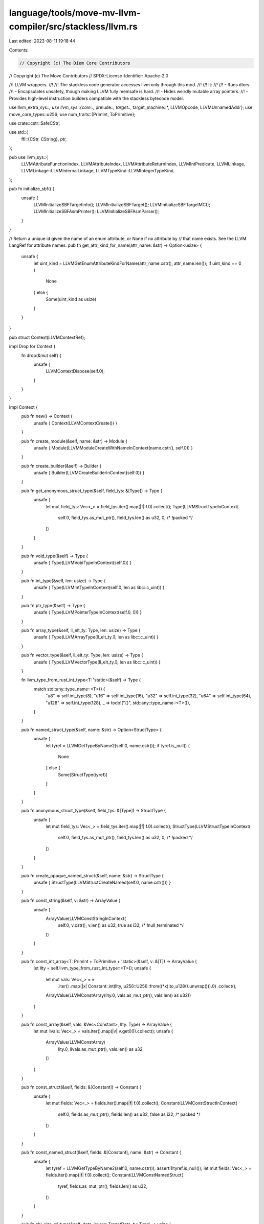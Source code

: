 language/tools/move-mv-llvm-compiler/src/stackless/llvm.rs
==========================================================

Last edited: 2023-08-11 19:18:44

Contents:

.. code-block:: rs

    // Copyright (c) The Diem Core Contributors
// Copyright (c) The Move Contributors
// SPDX-License-Identifier: Apache-2.0

//! LLVM wrappers.
//!
//! The stackless code generator accesses llvm only through this mod.
//!
//! It:
//!
//! - Runs dtors
//! - Encapsulates unsafety, though making LLVM fully memsafe is hard.
//! - Hides weirdly mutable array pointers.
//! - Provides high-level instruction builders compatible with the stackless bytecode model.

use llvm_extra_sys::*;
use llvm_sys::{core::*, prelude::*, target::*, target_machine::*, LLVMOpcode, LLVMUnnamedAddr};
use move_core_types::u256;
use num_traits::{PrimInt, ToPrimitive};

use crate::cstr::SafeCStr;

use std::{
    ffi::{CStr, CString},
    ptr,
};

pub use llvm_sys::{
    LLVMAttributeFunctionIndex, LLVMAttributeIndex, LLVMAttributeReturnIndex, LLVMIntPredicate,
    LLVMLinkage, LLVMLinkage::LLVMInternalLinkage, LLVMTypeKind::LLVMIntegerTypeKind,
};

pub fn initialize_sbf() {
    unsafe {
        LLVMInitializeSBFTargetInfo();
        LLVMInitializeSBFTarget();
        LLVMInitializeSBFTargetMC();
        LLVMInitializeSBFAsmPrinter();
        LLVMInitializeSBFAsmParser();
    }
}

// Return a unique id given the name of an enum attribute, or None if no attribute by
// that name exists. See the LLVM LangRef for attribute names.
pub fn get_attr_kind_for_name(attr_name: &str) -> Option<usize> {
    unsafe {
        let uint_kind = LLVMGetEnumAttributeKindForName(attr_name.cstr(), attr_name.len());
        if uint_kind == 0 {
            None
        } else {
            Some(uint_kind as usize)
        }
    }
}

pub struct Context(LLVMContextRef);

impl Drop for Context {
    fn drop(&mut self) {
        unsafe {
            LLVMContextDispose(self.0);
        }
    }
}

impl Context {
    pub fn new() -> Context {
        unsafe { Context(LLVMContextCreate()) }
    }

    pub fn create_module(&self, name: &str) -> Module {
        unsafe { Module(LLVMModuleCreateWithNameInContext(name.cstr(), self.0)) }
    }

    pub fn create_builder(&self) -> Builder {
        unsafe { Builder(LLVMCreateBuilderInContext(self.0)) }
    }

    pub fn get_anonymous_struct_type(&self, field_tys: &[Type]) -> Type {
        unsafe {
            let mut field_tys: Vec<_> = field_tys.iter().map(|f| f.0).collect();
            Type(LLVMStructTypeInContext(
                self.0,
                field_tys.as_mut_ptr(),
                field_tys.len() as u32,
                0, /* !packed */
            ))
        }
    }

    pub fn void_type(&self) -> Type {
        unsafe { Type(LLVMVoidTypeInContext(self.0)) }
    }

    pub fn int_type(&self, len: usize) -> Type {
        unsafe { Type(LLVMIntTypeInContext(self.0, len as libc::c_uint)) }
    }

    pub fn ptr_type(&self) -> Type {
        unsafe { Type(LLVMPointerTypeInContext(self.0, 0)) }
    }

    pub fn array_type(&self, ll_elt_ty: Type, len: usize) -> Type {
        unsafe { Type(LLVMArrayType(ll_elt_ty.0, len as libc::c_uint)) }
    }

    pub fn vector_type(&self, ll_elt_ty: Type, len: usize) -> Type {
        unsafe { Type(LLVMVectorType(ll_elt_ty.0, len as libc::c_uint)) }
    }

    fn llvm_type_from_rust_int_type<T: 'static>(&self) -> Type {
        match std::any::type_name::<T>() {
            "u8" => self.int_type(8),
            "u16" => self.int_type(16),
            "u32" => self.int_type(32),
            "u64" => self.int_type(64),
            "u128" => self.int_type(128),
            _ => todo!("{}", std::any::type_name::<T>()),
        }
    }

    pub fn named_struct_type(&self, name: &str) -> Option<StructType> {
        unsafe {
            let tyref = LLVMGetTypeByName2(self.0, name.cstr());
            if tyref.is_null() {
                None
            } else {
                Some(StructType(tyref))
            }
        }
    }

    pub fn anonymous_struct_type(&self, field_tys: &[Type]) -> StructType {
        unsafe {
            let mut field_tys: Vec<_> = field_tys.iter().map(|f| f.0).collect();
            StructType(LLVMStructTypeInContext(
                self.0,
                field_tys.as_mut_ptr(),
                field_tys.len() as u32,
                0, /* !packed */
            ))
        }
    }

    pub fn create_opaque_named_struct(&self, name: &str) -> StructType {
        unsafe { StructType(LLVMStructCreateNamed(self.0, name.cstr())) }
    }

    pub fn const_string(&self, v: &str) -> ArrayValue {
        unsafe {
            ArrayValue(LLVMConstStringInContext(
                self.0,
                v.cstr(),
                v.len() as u32,
                true as i32, /* !null_terminated */
            ))
        }
    }

    pub fn const_int_array<T: PrimInt + ToPrimitive + 'static>(&self, v: &[T]) -> ArrayValue {
        let llty = self.llvm_type_from_rust_int_type::<T>();
        unsafe {
            let mut vals: Vec<_> = v
                .iter()
                .map(|x| Constant::int(llty, u256::U256::from((*x).to_u128().unwrap())).0)
                .collect();
            ArrayValue(LLVMConstArray(llty.0, vals.as_mut_ptr(), vals.len() as u32))
        }
    }

    pub fn const_array(&self, vals: &Vec<Constant>, llty: Type) -> ArrayValue {
        let mut llvals: Vec<_> = vals.iter().map(|v| v.get0()).collect();
        unsafe {
            ArrayValue(LLVMConstArray(
                llty.0,
                llvals.as_mut_ptr(),
                vals.len() as u32,
            ))
        }
    }

    pub fn const_struct(&self, fields: &[Constant]) -> Constant {
        unsafe {
            let mut fields: Vec<_> = fields.iter().map(|f| f.0).collect();
            Constant(LLVMConstStructInContext(
                self.0,
                fields.as_mut_ptr(),
                fields.len() as u32,
                false as i32, /* packed */
            ))
        }
    }

    pub fn const_named_struct(&self, fields: &[Constant], name: &str) -> Constant {
        unsafe {
            let tyref = LLVMGetTypeByName2(self.0, name.cstr());
            assert!(!tyref.is_null());
            let mut fields: Vec<_> = fields.iter().map(|f| f.0).collect();
            Constant(LLVMConstNamedStruct(
                tyref,
                fields.as_mut_ptr(),
                fields.len() as u32,
            ))
        }
    }

    pub fn abi_size_of_type(&self, data_layout: TargetData, ty: Type) -> usize {
        unsafe { LLVMABISizeOfType(data_layout.0, ty.0) as usize }
    }

    pub fn abi_alignment_of_type(&self, data_layout: TargetData, ty: Type) -> usize {
        unsafe { LLVMABIAlignmentOfType(data_layout.0, ty.0) as usize }
    }
}

#[derive(Copy, Clone)]
pub struct TargetData(LLVMTargetDataRef);

pub struct Module(LLVMModuleRef);

impl Drop for Module {
    fn drop(&mut self) {
        unsafe {
            LLVMDisposeModule(self.0);
        }
    }
}

impl AsMut<llvm_sys::LLVMModule> for Module {
    fn as_mut(&mut self) -> &mut llvm_sys::LLVMModule {
        unsafe { &mut *self.0 }
    }
}

impl Module {
    pub fn set_target(&self, triple: &str) {
        unsafe {
            LLVMSetTarget(self.0, triple.cstr());
        }
    }

    pub fn dump(&self) {
        unsafe {
            LLVMDumpModule(self.0);
        }
    }

    pub fn set_source_file_name(&self, name: &str) {
        unsafe { LLVMSetSourceFileName(self.0, name.as_ptr() as *const libc::c_char, name.len()) }
    }

    pub fn add_function(&self, name: &str, ty: FunctionType) -> Function {
        unsafe { Function(LLVMAddFunction(self.0, name.cstr(), ty.0)) }
    }

    pub fn get_named_function(&self, name: &str) -> Option<Function> {
        unsafe {
            let llfn = LLVMGetNamedFunction(self.0, name.cstr());
            if !llfn.is_null() {
                Some(Function(llfn))
            } else {
                None
            }
        }
    }

    // Add one or more enum/int attributes to `func`, where each attr is specified by:
    // LVMAttributeIndex: { LLVMAttributeReturnIndex, LLVMAttributeFunctionIndex,
    //                      or a parameter number from 1 to N. }.
    // &str: Attribute name from the LLVM LangRef.
    // Option<u64>: The attribute value (for int attributes) or None (for enum attributes).
    pub fn add_attributes(
        &self,
        func: Function,
        attrs: &[(llvm_sys::LLVMAttributeIndex, &str, Option<u64>)],
    ) {
        unsafe {
            let cx = LLVMGetModuleContext(self.0);
            for (idx, name, opt_val) in attrs {
                let kind_id = get_attr_kind_for_name(name);
                let attr_ref = LLVMCreateEnumAttribute(
                    cx,
                    kind_id.expect("attribute not found") as libc::c_uint,
                    opt_val.unwrap_or(0),
                );
                LLVMAddAttributeAtIndex(func.0, *idx, attr_ref);
            }
        }
    }

    pub fn add_type_attribute(
        &self,
        func: Function,
        idx: llvm_sys::LLVMAttributeIndex,
        name: &str,
        ty: Type,
    ) {
        unsafe {
            let cx = LLVMGetModuleContext(self.0);
            let kind_id = get_attr_kind_for_name(name);
            let attr_ref = LLVMCreateTypeAttribute(
                cx,
                kind_id.expect("attribute not found") as libc::c_uint,
                ty.0,
            );
            LLVMAddAttributeAtIndex(func.0, idx, attr_ref);
        }
    }

    pub fn declare_known_functions(&self) {
        // Declare i32 @memcmp(ptr, ptr, i64).
        unsafe {
            let cx = LLVMGetModuleContext(self.0);
            let memcmp_arg_tys: Vec<Type> = vec![
                Type(LLVMPointerTypeInContext(cx, 0 as libc::c_uint)),
                Type(LLVMPointerTypeInContext(cx, 0 as libc::c_uint)),
                Type(LLVMInt64TypeInContext(cx)),
            ];
            let memcmp_rty = Type(LLVMInt32TypeInContext(cx));
            let memcmp_fty = FunctionType::new(memcmp_rty, &memcmp_arg_tys);
            self.add_function("memcmp", memcmp_fty);
        }
    }

    pub fn verify(&self) {
        use llvm_sys::analysis::*;
        unsafe {
            LLVMVerifyModule(
                self.0,
                LLVMVerifierFailureAction::LLVMAbortProcessAction,
                ptr::null_mut(),
            );
        }
    }

    pub fn set_data_layout(&self, machine: &TargetMachine) {
        unsafe {
            let target_data = LLVMCreateTargetDataLayout(machine.0);
            let layout_str = LLVMCopyStringRepOfTargetData(target_data);
            LLVMSetDataLayout(self.0, layout_str);
            LLVMDisposeMessage(layout_str);
            LLVMDisposeTargetData(target_data);
        }
    }

    pub fn get_module_data_layout(&self) -> TargetData {
        use log::debug;
        unsafe {
            let dl = LLVMGetModuleDataLayout(self.0);
            debug!(target: "dl", "\n{}", CStr::from_ptr(LLVMCopyStringRepOfTargetData(dl)).to_str().unwrap());
            TargetData(dl)
        }
    }

    pub fn get_global(&self, name: &str) -> Option<Global> {
        unsafe {
            let v = LLVMGetNamedGlobal(self.0, name.cstr());
            if v.is_null() {
                None
            } else {
                Some(Global(v))
            }
        }
    }

    pub fn add_global(&self, ty: Type, name: &str) -> Global {
        assert!(self.get_global(name).is_none());
        unsafe {
            let v = LLVMAddGlobal(self.0, ty.0, name.cstr());
            Global(v)
        }
    }

    pub fn add_global2(&self, ty: Type, name: &str) -> Global {
        unsafe {
            let v = LLVMAddGlobal(self.0, ty.0, name.cstr());
            Global(v)
        }
    }
}

pub struct Builder(LLVMBuilderRef);

impl Drop for Builder {
    fn drop(&mut self) {
        unsafe {
            LLVMDisposeBuilder(self.0);
        }
    }
}

impl Builder {
    pub fn get_entry_basic_block(&self, f: Function) -> BasicBlock {
        unsafe { BasicBlock(LLVMGetEntryBasicBlock(f.0)) }
    }

    pub fn position_at_beginning(&self, bb: BasicBlock) {
        unsafe {
            let inst = LLVMGetFirstInstruction(bb.0);
            LLVMPositionBuilderBefore(self.0, inst);
        }
    }

    pub fn get_insert_block(&self) -> BasicBlock {
        unsafe { BasicBlock(LLVMGetInsertBlock(self.0)) }
    }

    pub fn position_at_end(&self, bb: BasicBlock) {
        unsafe {
            LLVMPositionBuilderAtEnd(self.0, bb.0);
        }
    }

    pub fn build_alloca(&self, ty: Type, name: &str) -> Alloca {
        unsafe { Alloca(LLVMBuildAlloca(self.0, ty.0, name.cstr())) }
    }

    pub fn store_param_to_alloca(&self, param: Parameter, alloca: Alloca) {
        unsafe {
            LLVMBuildStore(self.0, param.0, alloca.0);
        }
    }

    /// Load an alloca and store in another.
    pub fn load_store(&self, ty: Type, src: Alloca, dst: Alloca) {
        unsafe {
            let tmp_reg = LLVMBuildLoad2(self.0, ty.0, src.0, "load_store_tmp".cstr());
            LLVMBuildStore(self.0, tmp_reg, dst.0);
        }
    }

    /// Reference an alloca and store it in another.
    pub fn ref_store(&self, src: Alloca, dst: Alloca) {
        unsafe {
            // allocas are pointers, so we're just storing the value of one alloca in another
            LLVMBuildStore(self.0, src.0, dst.0);
        }
    }

    /// Load a struct pointer alloca, add a field offset to it, and store the new pointer value.
    pub fn field_ref_store(&self, src: Alloca, dst: Alloca, struct_ty: StructType, offset: usize) {
        unsafe {
            let ty = src.llvm_type().0;
            let tmp_reg = LLVMBuildLoad2(self.0, ty, src.0, "tmp".cstr());
            let field_ptr = LLVMBuildStructGEP2(
                self.0,
                struct_ty.0,
                tmp_reg,
                offset as libc::c_uint,
                "fld_ref".cstr(),
            );
            LLVMBuildStore(self.0, field_ptr, dst.0);
        }
    }

    /// Get a struct element.
    pub fn getelementptr(
        &self,
        val: AnyValue,
        struct_ty: &StructType,
        offset: usize,
        name: &str,
    ) -> AnyValue {
        unsafe {
            let ptr = LLVMBuildStructGEP2(
                self.0,
                struct_ty.0,
                val.0,
                offset as libc::c_uint,
                name.cstr(),
            );
            AnyValue(ptr)
        }
    }

    /// Get an address at a specific index from a pointer
    pub fn build_address_with_indices(
        &self,
        ty: Type,
        pointer: AnyValue,
        indices: &[AnyValue],
        name: &str,
    ) -> AnyValue {
        unsafe {
            let ptr = LLVMBuildGEP2(
                self.0,
                ty.0,
                pointer.0,
                indices.as_ptr() as *mut LLVMValueRef,
                indices.len() as libc::c_uint,
                name.cstr(),
            );
            AnyValue(ptr)
        }
    }

    /// Load a value.
    pub fn load(&self, val: AnyValue, ty: Type, name: &str) -> AnyValue {
        unsafe { AnyValue(LLVMBuildLoad2(self.0, ty.0, val.0, name.cstr())) }
    }

    /// Store a value.
    pub fn store(&self, val: AnyValue, ptr: AnyValue) {
        unsafe {
            LLVMBuildStore(self.0, val.0, ptr.0);
        }
    }

    // Load the source fields, insert them into a new struct value, then store the struct value.
    pub fn insert_fields_and_store(
        &self,
        src: &[(Type, Alloca)],
        dst: (Type, Alloca),
        stype: StructType,
    ) {
        unsafe {
            let loads = src
                .iter()
                .enumerate()
                .map(|(i, (ty, val))| {
                    let name = format!("fv.{i}");
                    LLVMBuildLoad2(self.0, ty.0, val.0, name.cstr())
                })
                .collect::<Vec<_>>();

            let mut agg_val = LLVMGetUndef(stype.0);
            for (i, ld) in loads.iter().enumerate() {
                let s = format!("insert_{i}").cstr();
                agg_val = LLVMBuildInsertValue(self.0, agg_val, *ld, i as libc::c_uint, s);
            }

            assert_eq!(LLVMTypeOf(agg_val), dst.0 .0);
            LLVMBuildStore(self.0, agg_val, dst.1 .0);
        }
    }

    // Load the source struct, extract fields, then store each field in a local.
    pub fn load_and_extract_fields(
        &self,
        src: (Type, Alloca),
        dst: &[(Type, Alloca)],
        stype: StructType,
    ) {
        unsafe {
            assert_eq!(src.0 .0, stype.0);
            let srcval = LLVMBuildLoad2(self.0, stype.0, src.1 .0, "srcval".cstr());

            let user_field_count = dst.len();
            assert_eq!(
                user_field_count,
                LLVMCountStructElementTypes(stype.0) as usize
            );

            let mut extracts = Vec::with_capacity(user_field_count);
            for i in 0..user_field_count {
                let name = format!("ext_{i}");
                let ev = LLVMBuildExtractValue(self.0, srcval, i as libc::c_uint, name.cstr());
                extracts.push(ev);
            }

            for i in 0..user_field_count {
                assert_eq!(
                    dst[i].0 .0,
                    LLVMStructGetTypeAtIndex(stype.0, i as libc::c_uint)
                );
                LLVMBuildStore(self.0, extracts[i], dst[i].1 .0);
            }
        }
    }

    /// Load a pointer alloca, dereference, and store the value.
    pub fn load_deref_store(&self, ty: Type, src: Alloca, dst: Alloca) {
        unsafe {
            let tmp_reg1 = LLVMBuildLoad2(
                self.0,
                ty.ptr_type().0,
                src.0,
                "load_deref_store_tmp1".cstr(),
            );
            let tmp_reg2 = LLVMBuildLoad2(self.0, ty.0, tmp_reg1, "load_deref_store_tmp2".cstr());
            LLVMBuildStore(self.0, tmp_reg2, dst.0);
        }
    }

    /// Load a value from src alloca, store it to the location pointed to by dst alloca.
    pub fn load_store_ref(&self, ty: Type, src: Alloca, dst: Alloca) {
        unsafe {
            let src_reg = LLVMBuildLoad2(self.0, ty.0, src.0, "load_store_ref_src".cstr());
            let dst_ptr_reg = LLVMBuildLoad2(
                self.0,
                ty.ptr_type().0,
                dst.0,
                "load_store_ref_dst_ptr".cstr(),
            );
            LLVMBuildStore(self.0, src_reg, dst_ptr_reg);
        }
    }

    pub fn build_return_void(&self) {
        unsafe {
            LLVMBuildRetVoid(self.0);
        }
    }

    pub fn build_return(&self, val: AnyValue) {
        unsafe {
            LLVMBuildRet(self.0, val.0);
        }
    }

    pub fn load_return(&self, ty: Type, val: Alloca) {
        unsafe {
            let tmp_reg = LLVMBuildLoad2(self.0, ty.0, val.0, "retval".cstr());
            LLVMBuildRet(self.0, tmp_reg);
        }
    }

    pub fn load_multi_return(&self, return_ty: Type, vals: &[(Type, Alloca)]) {
        unsafe {
            let loads = vals
                .iter()
                .enumerate()
                .map(|(i, (ty, val))| {
                    let name = format!("rv.{i}");
                    LLVMBuildLoad2(self.0, ty.0, val.0, name.cstr())
                })
                .collect::<Vec<_>>();

            let mut agg_val = LLVMGetUndef(return_ty.0);
            for (i, load) in loads.into_iter().enumerate() {
                let s = format!("insert_{i}").cstr();
                agg_val = LLVMBuildInsertValue(self.0, agg_val, load, i as libc::c_uint, s);
            }
            LLVMBuildRet(self.0, agg_val);
        }
    }

    pub fn store_const(&self, src: Constant, dst: Alloca) {
        unsafe {
            LLVMBuildStore(self.0, src.0, dst.0);
        }
    }

    pub fn build_br(&self, bb: BasicBlock) {
        unsafe {
            LLVMBuildBr(self.0, bb.0);
        }
    }

    pub fn build_cond_br(&self, cnd_reg: AnyValue, bb0: BasicBlock, bb1: BasicBlock) {
        unsafe {
            LLVMBuildCondBr(self.0, cnd_reg.0, bb0.0, bb1.0);
        }
    }

    pub fn load_cond_br(&self, ty: Type, val: Alloca, bb0: BasicBlock, bb1: BasicBlock) {
        unsafe {
            let cnd_reg = LLVMBuildLoad2(self.0, ty.0, val.0, "cnd".cstr());
            LLVMBuildCondBr(self.0, cnd_reg, bb0.0, bb1.0);
        }
    }

    pub fn build_extract_value(&self, agg_val: AnyValue, index: u32, name: &str) -> AnyValue {
        unsafe { AnyValue(LLVMBuildExtractValue(self.0, agg_val.0, index, name.cstr())) }
    }

    // Build call to an intrinsic (use the 'types' parameter for overloaded intrinsics).
    pub fn build_intrinsic_call(
        &self,
        module: &Module,
        iname: &str,
        types: &[Type],
        args: &[AnyValue],
        resname: &str,
    ) -> AnyValue {
        let mut tys = types.iter().map(|ty| ty.0).collect::<Vec<_>>();
        let mut args = args.iter().map(|arg| arg.0).collect::<Vec<_>>();

        unsafe {
            let iid = LLVMLookupIntrinsicID(iname.cstr(), iname.len());
            let fv = LLVMGetIntrinsicDeclaration(module.0, iid, tys.as_mut_ptr(), tys.len());
            assert_eq!(LLVMIsAFunction(fv), fv);

            let cx = LLVMGetModuleContext(module.0);
            let fnty = LLVMIntrinsicGetType(cx, iid, tys.as_mut_ptr(), tys.len());
            AnyValue(LLVMBuildCall2(
                self.0,
                fnty,
                fv,
                args.as_mut_ptr(),
                args.len() as libc::c_uint,
                resname.cstr(),
            ))
        }
    }

    pub fn load_alloca(&self, val: Alloca, ty: Type) -> AnyValue {
        unsafe {
            let name = "loaded_alloca";
            AnyValue(LLVMBuildLoad2(self.0, ty.0, val.0, name.cstr()))
        }
    }

    pub fn call(&self, fnval: Function, args: &[AnyValue]) -> AnyValue {
        let fnty = fnval.llvm_type();

        unsafe {
            let mut args = args.iter().map(|val| val.0).collect::<Vec<_>>();
            AnyValue(LLVMBuildCall2(
                self.0,
                fnty.0,
                fnval.0,
                args.as_mut_ptr(),
                args.len() as libc::c_uint,
                "".cstr(),
            ))
        }
    }

    pub fn call_store(&self, fnval: Function, args: &[AnyValue], dst: &[(Type, Alloca)]) {
        let fnty = fnval.llvm_type();

        unsafe {
            let mut args = args.iter().map(|a| a.0).collect::<Vec<_>>();
            let ret = LLVMBuildCall2(
                self.0,
                fnty.0,
                fnval.0,
                args.as_mut_ptr(),
                args.len() as libc::c_uint,
                (if dst.is_empty() { "" } else { "retval" }).cstr(),
            );

            if dst.is_empty() {
                // No return values.
            } else if dst.len() == 1 {
                // Single return value.
                LLVMBuildStore(self.0, ret, dst[0].1 .0);
            } else {
                // Multiple return values-- unwrap the struct.
                let extracts = dst
                    .iter()
                    .enumerate()
                    .map(|(i, (_ty, dval))| {
                        let name = format!("extract_{i}");
                        let ev = LLVMBuildExtractValue(self.0, ret, i as libc::c_uint, name.cstr());
                        (ev, dval)
                    })
                    .collect::<Vec<_>>();
                for (ev, dval) in extracts {
                    LLVMBuildStore(self.0, ev, dval.0);
                }
            }
        }
    }

    pub fn load_call_store(
        &self,
        fnval: Function,
        args: &[(Type, Alloca)],
        dst: &[(Type, Alloca)],
    ) {
        unsafe {
            let args = args
                .iter()
                .enumerate()
                .map(|(i, (ty, val))| {
                    let name = format!("call_arg_{i}");
                    AnyValue(LLVMBuildLoad2(self.0, ty.0, val.0, name.cstr()))
                })
                .collect::<Vec<_>>();
            self.call_store(fnval, &args, dst)
        }
    }

    pub fn build_call_imm(&self, fnval: Function, args: &[Constant]) {
        let fnty = fnval.llvm_type();
        unsafe {
            let mut args = args
                .iter()
                .enumerate()
                .map(|(_i, val)| val.0)
                .collect::<Vec<_>>();
            LLVMBuildCall2(
                self.0,
                fnty.0,
                fnval.0,
                args.as_mut_ptr(),
                args.len() as libc::c_uint,
                "".cstr(),
            );
        }
    }

    pub fn build_unreachable(&self) {
        unsafe {
            LLVMBuildUnreachable(self.0);
        }
    }

    pub fn build_load(&self, ty: Type, src0_reg: Alloca, name: &str) -> AnyValue {
        unsafe { AnyValue(LLVMBuildLoad2(self.0, ty.0, src0_reg.0, name.cstr())) }
    }

    pub fn build_load_from_valref(&self, ty: Type, src0_reg: AnyValue, name: &str) -> AnyValue {
        unsafe { AnyValue(LLVMBuildLoad2(self.0, ty.0, src0_reg.0, name.cstr())) }
    }

    pub fn build_load_global_const(&self, gval: Global) -> Constant {
        unsafe {
            let ty = LLVMGlobalGetValueType(gval.0);
            Constant(LLVMBuildLoad2(self.0, ty, gval.0, "".cstr()))
        }
    }

    pub fn build_store(&self, dst_reg: AnyValue, dst: Alloca) {
        unsafe {
            LLVMBuildStore(self.0, dst_reg.0, dst.0);
        }
    }

    #[allow(dead_code)]
    pub fn load_add_store(&self, ty: Type, src0: Alloca, src1: Alloca, dst: Alloca) {
        unsafe {
            let src0_reg = LLVMBuildLoad2(self.0, ty.0, src0.0, "add_src_0".cstr());
            let src1_reg = LLVMBuildLoad2(self.0, ty.0, src1.0, "add_src_1".cstr());
            let dst_reg = LLVMBuildAdd(self.0, src0_reg, src1_reg, "add_dst".cstr());
            LLVMBuildStore(self.0, dst_reg, dst.0);
        }
    }

    pub fn build_binop(
        &self,
        op: LLVMOpcode,
        lhs: AnyValue,
        rhs: AnyValue,
        name: &str,
    ) -> AnyValue {
        unsafe { AnyValue(LLVMBuildBinOp(self.0, op, lhs.0, rhs.0, name.cstr())) }
    }
    pub fn build_compare(
        &self,
        pred: LLVMIntPredicate,
        lhs: AnyValue,
        rhs: AnyValue,
        name: &str,
    ) -> AnyValue {
        unsafe { AnyValue(LLVMBuildICmp(self.0, pred, lhs.0, rhs.0, name.cstr())) }
    }
    #[allow(dead_code)]
    pub fn build_unary_bitcast(&self, val: AnyValue, dest_ty: Type, name: &str) -> AnyValue {
        unsafe { AnyValue(LLVMBuildBitCast(self.0, val.0, dest_ty.0, name.cstr())) }
    }
    pub fn build_zext(&self, val: AnyValue, dest_ty: Type, name: &str) -> AnyValue {
        unsafe { AnyValue(LLVMBuildZExt(self.0, val.0, dest_ty.0, name.cstr())) }
    }
    pub fn build_trunc(&self, val: AnyValue, dest_ty: Type, name: &str) -> AnyValue {
        unsafe { AnyValue(LLVMBuildTrunc(self.0, val.0, dest_ty.0, name.cstr())) }
    }

    pub fn wrap_as_any_value(&self, val: LLVMValueRef) -> AnyValue {
        AnyValue(val)
    }
}

#[derive(Copy, Clone, Debug)]
pub struct Type(pub LLVMTypeRef);

impl Type {
    pub fn ptr_type(&self) -> Type {
        unsafe { Type(LLVMPointerType(self.0, 0)) }
    }

    pub fn as_struct_type(&self) -> StructType {
        StructType(self.0)
    }

    pub fn get_int_type_width(&self) -> u32 {
        unsafe { LLVMGetIntTypeWidth(self.0) }
    }

    pub fn is_integer_ty(&self) -> bool {
        unsafe { LLVMGetTypeKind(self.0) == LLVMIntegerTypeKind }
    }

    pub fn get_context(&self) -> Context {
        unsafe { Context(LLVMGetTypeContext(self.0)) }
    }

    pub fn get_array_length(&self) -> usize {
        unsafe { LLVMGetArrayLength(self.0) as usize }
    }

    pub fn get_element_type(&self) -> Type {
        unsafe { Type(LLVMGetElementType(self.0)) }
    }

    pub fn dump(&self) {
        unsafe {
            LLVMDumpType(self.0);
            eprintln!();
        }
    }

    pub fn dump_properties_to_str(&self, data_layout: TargetData) -> String {
        unsafe {
            let ty = self.0;
            let s = &format!(
                "StoreSizeOfType: {}\nABISizeOfType: {}\nABIAlignmnetOfType: {}\nSizeOfTypeInBits: {}\n",
                LLVMStoreSizeOfType(data_layout.0, ty) as u32,
                LLVMABISizeOfType(data_layout.0, ty) as u32,
                LLVMABIAlignmentOfType(data_layout.0, ty),
                LLVMSizeOfTypeInBits(data_layout.0, ty) as u32,
            );
            s.to_string()
        }
    }

    pub fn print_to_str(&self) -> &str {
        unsafe {
            CStr::from_ptr(LLVMPrintTypeToString(self.0))
                .to_str()
                .unwrap()
        }
    }
}

pub struct StructType(LLVMTypeRef);

impl StructType {
    pub fn as_any_type(&self) -> Type {
        Type(self.0)
    }

    pub fn ptr_type(&self) -> Type {
        unsafe { Type(LLVMPointerType(self.0, 0)) }
    }

    pub fn get_context(&self) -> Context {
        unsafe { Context(LLVMGetTypeContext(self.0)) }
    }

    pub fn set_struct_body(&self, field_tys: &[Type]) {
        unsafe {
            let mut field_tys: Vec<_> = field_tys.iter().map(|f| f.0).collect();
            LLVMStructSetBody(
                self.0,
                field_tys.as_mut_ptr(),
                field_tys.len() as u32,
                0, /* !packed */
            );
        }
    }

    pub fn count_struct_element_types(&self) -> usize {
        unsafe { LLVMCountStructElementTypes(self.0) as usize }
    }

    pub fn struct_get_type_at_index(&self, idx: usize) -> Type {
        unsafe { Type(LLVMStructGetTypeAtIndex(self.0, idx as libc::c_uint)) }
    }

    pub fn offset_of_element(&self, data_layout: TargetData, idx: usize) -> usize {
        unsafe { LLVMOffsetOfElement(data_layout.0, self.0, idx as libc::c_uint) as usize }
    }

    pub fn dump(&self) {
        unsafe {
            LLVMDumpType(self.0);
            eprintln!();
        }
    }
}

#[derive(Copy, Clone)]
pub struct FunctionType(LLVMTypeRef);

impl FunctionType {
    pub fn new(return_type: Type, parameter_types: &[Type]) -> FunctionType {
        let mut parameter_types: Vec<_> = parameter_types.iter().map(|t| t.0).collect();
        unsafe {
            FunctionType(LLVMFunctionType(
                return_type.0,
                parameter_types.as_mut_ptr(),
                parameter_types.len() as libc::c_uint,
                false as LLVMBool,
            ))
        }
    }
}

#[derive(Copy, Clone)]
pub struct Function(LLVMValueRef);

impl Function {
    pub fn as_gv(&self) -> Global {
        Global(self.0)
    }

    pub fn get_next_basic_block(&self, basic_block: BasicBlock) -> Option<BasicBlock> {
        let next_bb = unsafe { BasicBlock(LLVMGetNextBasicBlock(basic_block.0)) };
        if next_bb.0.is_null() {
            return None;
        }
        Some(next_bb)
    }

    pub fn append_basic_block(&self, name: &str) -> BasicBlock {
        unsafe { BasicBlock(LLVMAppendBasicBlock(self.0, name.cstr())) }
    }

    pub fn prepend_basic_block(&self, basic_block: BasicBlock, name: &str) -> BasicBlock {
        unsafe { BasicBlock(LLVMInsertBasicBlock(basic_block.0, name.cstr())) }
    }

    pub fn insert_basic_block_after(&self, basic_block: BasicBlock, name: &str) -> BasicBlock {
        match self.get_next_basic_block(basic_block) {
            Some(bb) => self.prepend_basic_block(bb, name),
            None => self.append_basic_block(name),
        }
    }

    pub fn get_param(&self, i: usize) -> Parameter {
        unsafe { Parameter(LLVMGetParam(self.0, i as u32)) }
    }

    pub fn llvm_type(&self) -> FunctionType {
        unsafe { FunctionType(LLVMGlobalGetValueType(self.0)) }
    }

    pub fn llvm_return_type(&self) -> Type {
        unsafe { Type(LLVMGetReturnType(LLVMGlobalGetValueType(self.0))) }
    }

    pub fn verify(&self) {
        use llvm_sys::analysis::*;
        unsafe {
            LLVMVerifyFunction(self.0, LLVMVerifierFailureAction::LLVMAbortProcessAction);
        }
    }
}

#[derive(Copy, Clone)]
pub struct BasicBlock(LLVMBasicBlockRef);

impl BasicBlock {
    pub fn get_basic_block_parent(&self) -> Function {
        unsafe { Function(LLVMGetBasicBlockParent(self.0)) }
    }
}

#[derive(Copy, Clone, Debug)]
pub struct Alloca(LLVMValueRef);

impl Alloca {
    pub fn as_any_value(&self) -> AnyValue {
        AnyValue(self.0)
    }

    pub fn as_constant(&self) -> Constant {
        Constant(self.0)
    }

    pub fn llvm_type(&self) -> Type {
        unsafe { Type(LLVMTypeOf(self.0)) }
    }
    pub fn get0(&self) -> LLVMValueRef {
        self.0
    }
}

#[derive(Copy, Clone)]
pub struct AnyValue(LLVMValueRef);

impl AnyValue {
    pub fn get0(&self) -> LLVMValueRef {
        self.0
    }

    pub fn llvm_type(&self) -> Type {
        unsafe { Type(LLVMTypeOf(self.0)) }
    }

    pub fn as_constant(&self) -> Constant {
        Constant(self.0)
    }

    pub fn dump(&self) {
        unsafe {
            LLVMDumpValue(self.0);
        }
    }
}

#[derive(Copy, Clone)]
pub struct Global(LLVMValueRef);

impl Global {
    pub fn ptr(&self) -> Constant {
        Constant(self.0)
    }

    pub fn as_any_value(&self) -> AnyValue {
        AnyValue(self.0)
    }

    pub fn set_alignment(&self, align: usize) {
        unsafe {
            LLVMSetAlignment(self.0, align as libc::c_uint);
        }
    }

    pub fn set_constant(&self) {
        unsafe {
            LLVMSetGlobalConstant(self.0, true as i32);
        }
    }

    pub fn set_linkage(&self, linkage: LLVMLinkage) {
        unsafe {
            LLVMSetLinkage(self.0, linkage);
        }
    }

    pub fn set_unnamed_addr(&self) {
        unsafe {
            LLVMSetUnnamedAddress(self.0, LLVMUnnamedAddr::LLVMGlobalUnnamedAddr);
        }
    }

    pub fn set_initializer(&self, v: Constant) {
        unsafe {
            LLVMSetInitializer(self.0, v.0);
        }
    }

    pub fn set_internal_linkage(&self) {
        unsafe {
            LLVMSetLinkage(self.0, LLVMInternalLinkage);
        }
    }

    pub fn dump(&self) {
        unsafe {
            LLVMDumpValue(self.0);
            eprintln!();
        }
    }
}

pub struct Parameter(LLVMValueRef);

impl Parameter {
    pub fn as_any_value(&self) -> AnyValue {
        AnyValue(self.0)
    }
}

pub struct Constant(LLVMValueRef);

impl Constant {
    pub fn as_any_value(&self) -> AnyValue {
        AnyValue(self.0)
    }

    pub fn int(ty: Type, v: u256::U256) -> Constant {
        unsafe {
            let val_as_str = format!("{v}");
            Constant(LLVMConstIntOfString(ty.0, val_as_str.cstr(), 10))
        }
    }

    pub fn get_const_null(ty: Type) -> Constant {
        unsafe { Constant(LLVMConstNull(ty.0)) }
    }

    pub fn get0(&self) -> LLVMValueRef {
        self.0
    }

    pub fn llvm_type(&self) -> Type {
        unsafe { Type(LLVMTypeOf(self.0)) }
    }

    pub fn dump(&self) {
        unsafe {
            LLVMDumpValue(self.0);
            eprintln!();
        }
    }
}

pub struct ArrayValue(LLVMValueRef);

impl ArrayValue {
    pub fn as_const(&self) -> Constant {
        Constant(self.0)
    }

    pub fn llvm_type(&self) -> Type {
        unsafe { Type(LLVMTypeOf(self.0)) }
    }
}

pub struct Target(LLVMTargetRef);

impl Target {
    pub fn from_triple(triple: &str) -> anyhow::Result<Target> {
        unsafe {
            let target: &mut LLVMTargetRef = &mut ptr::null_mut();
            let error: &mut *mut libc::c_char = &mut ptr::null_mut();
            let result = LLVMGetTargetFromTriple(triple.cstr(), target, error);

            if result == 0 {
                assert!((*error).is_null());
                Ok(Target(*target))
            } else {
                assert!(!(*error).is_null());
                let rust_error = CStr::from_ptr(*error).to_str()?.to_string();
                LLVMDisposeMessage(*error);
                anyhow::bail!("{rust_error}");
            }
        }
    }

    pub fn create_target_machine(&self, triple: &str, cpu: &str, features: &str) -> TargetMachine {
        unsafe {
            // fixme some of these should be params
            let level = LLVMCodeGenOptLevel::LLVMCodeGenLevelNone;
            let reloc = LLVMRelocMode::LLVMRelocPIC;
            let code_model = LLVMCodeModel::LLVMCodeModelDefault;

            let machine = LLVMCreateTargetMachine(
                self.0,
                triple.cstr(),
                cpu.cstr(),
                features.cstr(),
                level,
                reloc,
                code_model,
            );

            TargetMachine(machine)
        }
    }
}

pub struct TargetMachine(LLVMTargetMachineRef);

impl Drop for TargetMachine {
    fn drop(&mut self) {
        unsafe {
            LLVMDisposeTargetMachine(self.0);
        }
    }
}

impl TargetMachine {
    pub fn emit_to_obj_file(&self, module: &Module, filename: &str) -> anyhow::Result<()> {
        unsafe {
            // nb: llvm-sys seemingly-incorrectly wants
            // a mutable c-string for the filename.
            let filename = CString::new(filename.to_string()).expect("interior nul byte");
            let mut filename = filename.into_bytes_with_nul();
            let filename: *mut u8 = filename.as_mut_ptr();
            let filename = filename as *mut libc::c_char;

            let error: &mut *mut libc::c_char = &mut ptr::null_mut();
            let result = LLVMTargetMachineEmitToFile(
                self.0,
                module.0,
                filename,
                LLVMCodeGenFileType::LLVMObjectFile,
                error,
            );

            if result == 0 {
                assert!((*error).is_null());
                Ok(())
            } else {
                assert!(!(*error).is_null());
                let rust_error = CStr::from_ptr(*error).to_str()?.to_string();
                LLVMDisposeMessage(*error);
                anyhow::bail!("{rust_error}");
            }
        }
    }
}


